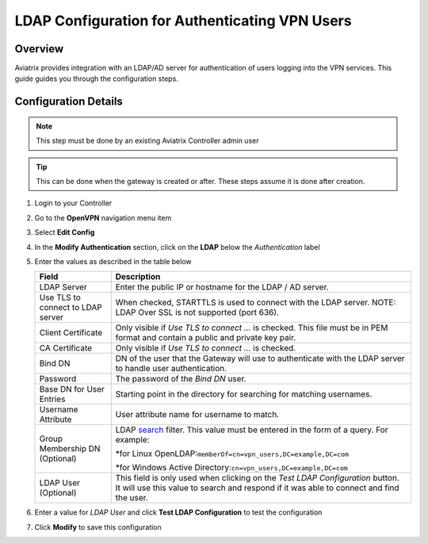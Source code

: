 .. meta::
   :description: Configure LDAP authentication for VPN Users
   :keywords: user vpn, ldap, authentication, ad, active directory, u2c

.. raw:: html

   <style>
    /* override table no-wrap */
   .wy-table-responsive table td, .wy-table-responsive table th {
       white-space: normal !important;
   }
   </style>

===============================================================
LDAP Configuration for Authenticating VPN Users
===============================================================

Overview
--------

Aviatrix provides integration with an LDAP/AD server for authentication of users logging into the VPN services.  This guide guides you through the configuration steps.

Configuration Details
---------------------

.. note::
   This step must be done by an existing Aviatrix Controller admin user

.. tip::
   This can be done when the gateway is created or after.  These steps assume it is done after creation.

#. Login to your Controller
#. Go to the **OpenVPN** navigation menu item
#. Select **Edit Config**
#. In the **Modify Authentication** section, click on the **LDAP** below the `Authentication` label

   |imageLDAPForm|

#. Enter the values as described in the table below

   +-------------------------+-------------------------------------------------+
   | Field                   | Description                                     |
   +=========================+=================================================+
   | LDAP Server             | Enter the public IP or hostname for the LDAP    |
   |                         | / AD server.                                    |
   +-------------------------+-------------------------------------------------+
   | Use TLS to connect to   | When checked, STARTTLS is used to connect with  |
   | LDAP server             | the LDAP server. NOTE: LDAP Over SSL is not     |
   |                         | supported (port 636).                           |
   +-------------------------+-------------------------------------------------+
   | Client Certificate      | Only visible if `Use TLS to connect ...` is     |
   |                         | checked.                                        |
   |                         | This file must be in PEM format and contain a   |
   |                         | public and private key pair.                    |
   +-------------------------+-------------------------------------------------+
   | CA Certificate          | Only visible if `Use TLS to connect ...` is     |
   |                         | checked.                                        |
   +-------------------------+-------------------------------------------------+
   | Bind DN                 | DN of the user that the Gateway will use to     |
   |                         | authenticate with the LDAP server to handle     |
   |                         | user authentication.                            |
   +-------------------------+-------------------------------------------------+
   | Password                | The password of the `Bind DN` user.             |
   +-------------------------+-------------------------------------------------+
   | Base DN for User Entries| Starting point in the directory for searching   |
   |                         | for matching usernames.                         |
   +-------------------------+-------------------------------------------------+
   | Username Attribute      | User attribute name for username to match.      |
   +-------------------------+-------------------------------------------------+
   | Group Membership DN     | LDAP                                            |
   | (Optional)              | `search <https://ldap.com/ldap-filters/>`__     |
   |                         | filter.  This value must be entered in the      |
   |                         | form of a query.  For example:\                 |
   |                         |                                                 |
   |                         | *for Linux OpenLDAP:\                           |
   |                         | ``memberOf=cn=vpn_users,DC=example,DC=com``\    |
   |                         |                                                 |
   |                         | *for Windows Active Directory:\                 |
   |                         | ``cn=vpn_users,DC=example,DC=com``\             |
   +-------------------------+-------------------------------------------------+
   | LDAP User (Optional)    | This field is only used when clicking on the    |
   |                         | `Test LDAP Configuration` button.  It will use  |
   |                         | this value to search and respond if it was      |
   |                         | able to connect and find the user.              |
   +-------------------------+-------------------------------------------------+

#. Enter a value for `LDAP User` and click **Test LDAP Configuration** to test the configuration
#. Click **Modify** to save this configuration

.. |imageLDAPForm| image:: vpnusers_ldap_media/ldapform.png
   :scale: 50%
